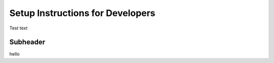 .. _devsetup:

Setup Instructions for Developers
==================================
Test text

Subheader
---------

hello